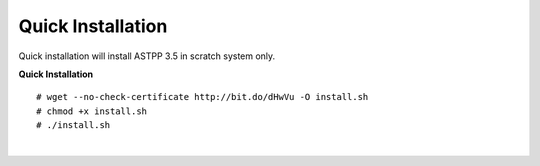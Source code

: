 ===================
Quick Installation
===================



Quick installation will install ASTPP 3.5 in scratch system only.

**Quick Installation**
::

# wget --no-check-certificate http://bit.do/dHwVu -O install.sh
# chmod +x install.sh
# ./install.sh

|

